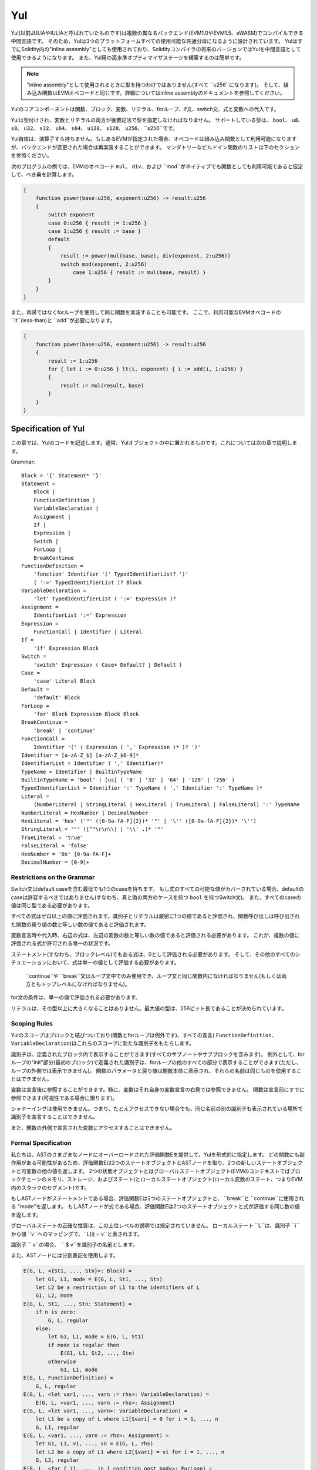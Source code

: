 ###
Yul
###

.. _yul:

.. index:: ! assembly, ! asm, ! evmasm, ! yul, julia, iulia

Yul(以前JULIAやIULIAと呼ばれていたものです)は複数の異なるバックエンド(EVM1.0やEVM1.5、eWASM)でコンパイルできる中間言語です。
そのため、Yulは3つのプラットフォームすべての使用可能な共通分母になるように設計されています。
YulはすでにSolidity内の"inline assembly"としても使用されており、Solidityコンパイラの将来のバージョンではYulを中間言語として使用できるようになります。
また、Yul用の高水準オプティマイザステージを構築するのは簡単です。

.. note::

    "inline assembly"として使用されるときに型を持つわけではありません(すべて ``u256``になります)。
    そして、組み込み関数はEVMオペコードと同じです。詳細についてはinline assemblyのドキュメントを参照してください。

Yulのコアコンポーネントは関数、ブロック、変数、リテラル、forループ、if文、switch文、式と変数への代入です。

Yulは型付けされ、変数とリテラルの両方が後置記法で型を指定しなければなりません。
サポートしている型は、 ``bool``、 ``u8``、 ``s8``、 ``u32``、 ``s32``、 ``u64``、 ``s64``、 ``u128``、 ``s128``、 ``u256``、 ``s256``です。

Yul自体は、演算子すら持ちません。もしあるEVMが指定された場合、オペコードは組み込み関数として利用可能になりますが、バックエンドが変更された場合は再実装することができます。
マンダトリーなビルドイン関数のリストは下のセクションを参照ください。

次のプログラムの例では、EVMのオペコード ``mul``、 ``div``、および ``mod``がネイティブでも関数としても利用可能であると仮定して、べき乗を計算します。

.. code::

    {
        function power(base:u256, exponent:u256) -> result:u256
        {
            switch exponent
            case 0:u256 { result := 1:u256 }
            case 1:u256 { result := base }
            default
            {
                result := power(mul(base, base), div(exponent, 2:u256))
                switch mod(exponent, 2:u256)
                    case 1:u256 { result := mul(base, result) }
            }
        }
    }


また、再帰ではなくforループを使用して同じ関数を実装することも可能です。
ここで、利用可能なEVMオペコードの ``lt``(less-than)と ``add``が必要になります。

.. code::

    {
        function power(base:u256, exponent:u256) -> result:u256
        {
            result := 1:u256
            for { let i := 0:u256 } lt(i, exponent) { i := add(i, 1:u256) }
            {
                result := mul(result, base)
            }
        }
    }

Specification of Yul
====================

この章では、Yulのコードを記述します。通常、Yulオブジェクトの中に置かれるものです。これについては次の章で説明します。

Grammar::

    Block = '{' Statement* '}'
    Statement =
        Block |
        FunctionDefinition |
        VariableDeclaration |
        Assignment |
        If |
        Expression |
        Switch |
        ForLoop |
        BreakContinue
    FunctionDefinition =
        'function' Identifier '(' TypedIdentifierList? ')'
        ( '->' TypedIdentifierList )? Block
    VariableDeclaration =
        'let' TypedIdentifierList ( ':=' Expression )?
    Assignment =
        IdentifierList ':=' Expression
    Expression =
        FunctionCall | Identifier | Literal
    If =
        'if' Expression Block
    Switch =
        'switch' Expression ( Case+ Default? | Default )
    Case =
        'case' Literal Block
    Default =
        'default' Block
    ForLoop =
        'for' Block Expression Block Block
    BreakContinue =
        'break' | 'continue'
    FunctionCall =
        Identifier '(' ( Expression ( ',' Expression )* )? ')'
    Identifier = [a-zA-Z_$] [a-zA-Z_$0-9]*
    IdentifierList = Identifier ( ',' Identifier)*
    TypeName = Identifier | BuiltinTypeName
    BuiltinTypeName = 'bool' | [us] ( '8' | '32' | '64' | '128' | '256' )
    TypedIdentifierList = Identifier ':' TypeName ( ',' Identifier ':' TypeName )*
    Literal =
        (NumberLiteral | StringLiteral | HexLiteral | TrueLiteral | FalseLiteral) ':' TypeName
    NumberLiteral = HexNumber | DecimalNumber
    HexLiteral = 'hex' ('"' ([0-9a-fA-F]{2})* '"' | '\'' ([0-9a-fA-F]{2})* '\'')
    StringLiteral = '"' ([^"\r\n\\] | '\\' .)* '"'
    TrueLiteral = 'true'
    FalseLiteral = 'false'
    HexNumber = '0x' [0-9a-fA-F]+
    DecimalNumber = [0-9]+

Restrictions on the Grammar
---------------------------

Switch文はdefault caseを含む最低でも1つのcaseを持ちます。
もし式のすべての可能な値がカバーされている場合、defaultのcaseは許容するべきではありません(すなわち、真と偽の両方のケースを持つ ``bool`` を持つSwitch文)。
また、すべてのcaseの値は同じ型である必要があります。

すべての式はゼロ以上の値に評価されます。識別子とリテラルは厳密に1つの値であると評価され、関数呼び出しは呼び出された関数の戻り値の数と等しい数の値であると評価されます。

変数宣言時や代入時、右辺の式は、左辺の変数の数と等しい数の値であると評価される必要があります。
これが、複数の値に評価される式が許可される唯一の状況です。

ステートメント(すなわち、ブロックレベル)でもある式は、0として評価される必要があります。
そして、その他のすべてのシチュエーションにおいて、式は単一の値として評価する必要があります。

 ``continue``や ``break``文はループ文中でのみ使用でき、ループ文と同じ関数内になければなりません(もしくは両方ともトップレベルになければなりません)。

for文の条件は、単一の値で評価される必要があります。

リテラルは、その型以上に大きくなることはありません。最大値の型は、256ビット長であることが決められています。

Scoping Rules
-------------

Yulのスコープはブロックと結びついており(関数とforループは例外です)、すべての宣言( ``FunctionDefinition``、 ``VariableDeclaration``)はこれらのスコープに新たな識別子をもたらします。

識別子は、定義されたブロック内で表示することができます(すべてのサブノートやサブブロックを含みます)。
例外として、forループの"init"部分(最初のブロック)で定義された識別子は、forループの他のすべての部分で表示することができます(ただし、ループの外側では表示できません)。
関数のパラメータと戻り値は関数本体に表示され、それらの名前は同じものを使用することはできません。

変数は宣言後に参照することができます。特に、変数はそれ自身の変数宣言の右側では参照できません。
関数は宣言前にすでに参照できます(可視性である場合に限ります)。

シャドーイングは使用できません。つまり、たとえアクセスできない場合でも、同じ名前の別の識別子も表示されている場所で識別子を宣言することはできません。

また、関数の外側で宣言された変数にアクセスすることはできません。

Formal Specification
--------------------

私たちは、ASTのさまざまなノードにオーバーロードされた評価関数Eを提供して、Yulを形式的に指定します。
どの関数にも副作用がある可能性があるため、評価関数Eは2つのステートオブジェクトとASTノードを取り、2つの新しいステートオブジェクトと可変数の他の値を返します。
2つの状態オブジェクトとはグローバルステートオブジェクト(EVMのコンテキストではブロックチェーンのメモリ、ストレージ、およびステート)とローカルステートオブジェクト(ローカル変数のステート、つまりEVM内のスタックのセグメント)です。

もしASTノードがステートメントである場合、評価関数Eは2つのステートオブジェクトと、 ``break``と ``continue``に使用される "mode"を返します。
もしASTノードが式である場合、評価関数Eは2つのステートオブジェクトと式が評価する同じ数の値を返します。

グローバルステートの正確な性質は、この上位レベルの説明では規定されていません。
ローカルステート ``L``は、識別子 ``i``から値 ``v``へのマッピングで、``L[i] = v``と表されます。

識別子 `` v``の場合、 `` $ v``を識別子の名前とします。

また、ASTノードには分割表記を使用します。

.. code::

    E(G, L, <{St1, ..., Stn}>: Block) =
        let G1, L1, mode = E(G, L, St1, ..., Stn)
        let L2 be a restriction of L1 to the identifiers of L
        G1, L2, mode
    E(G, L, St1, ..., Stn: Statement) =
        if n is zero:
            G, L, regular
        else:
            let G1, L1, mode = E(G, L, St1)
            if mode is regular then
                E(G1, L1, St2, ..., Stn)
            otherwise
                G1, L1, mode
    E(G, L, FunctionDefinition) =
        G, L, regular
    E(G, L, <let var1, ..., varn := rhs>: VariableDeclaration) =
        E(G, L, <var1, ..., varn := rhs>: Assignment)
    E(G, L, <let var1, ..., varn>: VariableDeclaration) =
        let L1 be a copy of L where L1[$vari] = 0 for i = 1, ..., n
        G, L1, regular
    E(G, L, <var1, ..., varn := rhs>: Assignment) =
        let G1, L1, v1, ..., vn = E(G, L, rhs)
        let L2 be a copy of L1 where L2[$vari] = vi for i = 1, ..., n
        G, L2, regular
    E(G, L, <for { i1, ..., in } condition post body>: ForLoop) =
        if n >= 1:
            let G1, L1, mode = E(G, L, i1, ..., in)
            // 構文上の制限のため、modeは規則的でなければなりません
            let G2, L2, mode = E(G1, L1, for {} condition post body)
            // 構文上の制限のため、modeは規則的でなければなりません
            let L3 be the restriction of L2 to only variables of L
            G2, L3, regular
        else:
            let G1, L1, v = E(G, L, condition)
            if v is false:
                G1, L1, regular
            else:
                let G2, L2, mode = E(G1, L, body)
                if mode is break:
                    G2, L2, regular
                else:
                    G3, L3, mode = E(G2, L2, post)
                    E(G3, L3, for {} condition post body)
    E(G, L, break: BreakContinue) =
        G, L, break
    E(G, L, continue: BreakContinue) =
        G, L, continue
    E(G, L, <if condition body>: If) =
        let G0, L0, v = E(G, L, condition)
        if v is true:
            E(G0, L0, body)
        else:
            G0, L0, regular
    E(G, L, <switch condition case l1:t1 st1 ... case ln:tn stn>: Switch) =
        E(G, L, switch condition case l1:t1 st1 ... case ln:tn stn default {})
    E(G, L, <switch condition case l1:t1 st1 ... case ln:tn stn default st'>: Switch) =
        let G0, L0, v = E(G, L, condition)
        // i = 1 .. n
        // コンテキストに関係なくリテラルを評価します
        let _, _, v1 = E(G0, L0, l1)
        ...
        let _, _, vn = E(G0, L0, ln)
        if there exists smallest i such that vi = v:
            E(G0, L0, sti)
        else:
            E(G0, L0, st')

    E(G, L, <name>: Identifier) =
        G, L, L[$name]
    E(G, L, <fname(arg1, ..., argn)>: FunctionCall) =
        G1, L1, vn = E(G, L, argn)
        ...
        G(n-1), L(n-1), v2 = E(G(n-2), L(n-2), arg2)
        Gn, Ln, v1 = E(G(n-1), L(n-1), arg1)
        Let <function fname (param1, ..., paramn) -> ret1, ..., retm block>
        be the function of name $fname visible at the point of the call.
        Let L' be a new local state such that
        L'[$parami] = vi and L'[$reti] = 0 for all i.
        Let G'', L'', mode = E(Gn, L', block)
        G'', Ln, L''[$ret1], ..., L''[$retm]
    E(G, L, l: HexLiteral) = G, L, hexString(l),
        where hexString decodes l from hex and left-aligns it into 32 bytes
    E(G, L, l: StringLiteral) = G, L, utf8EncodeLeftAligned(l),
        where utf8EncodeLeftAligned performs a utf8 encoding of l
        and aligns it left into 32 bytes
    E(G, L, n: HexNumber) = G, L, hex(n)
        where hex is the hexadecimal decoding function
    E(G, L, n: DecimalNumber) = G, L, dec(n),
        where dec is the decimal decoding function

Type Conversion Functions
-------------------------

Yulは暗黙的型変換をサポートしていないため、明示的変換を提供するための関数が存在します。
大きな型からより小さな型へ変換するとき、オーバーフローの場合にruntime exceptionが発生する可能性があります。

以下の型間での変換の切り捨てがサポートされています:
 - ``bool``
 - ``u32``
 - ``u64``
 - ``u256``
 - ``s256``

これらのそれぞれに対して、型変換関数は、 ``u32tobool(x:u32) -> y:bool``、 ``u256tou32(x:u256) -> y:u32`` や ``s256tou256(x:s256) -> y:u256`` などといった ``<input_type>to<output_type>(x:<input_type>) -> y:<output_type>``形式のプロトタイプを持ちます。

.. note::

    ``u32tobool(x:u32) -> y:bool`` は ``y := not(iszerou256(x))`` として実行され、
    ``booltou32(x:bool) -> y:u32`` は ``switch x case true:bool { y := 1:u32 } case false:bool { y := 0:u32 }`` として実行されます。

Low-level Functions
-------------------

以下の関数が利用可能でなければなりません:

+---------------------------------------------------------------------------------------------------------------+
| *Logic*                                                                                                       |
+---------------------------------------------+-----------------------------------------------------------------+
| not(x:bool) -> z:bool                       | 論理否定                                                         |
+---------------------------------------------+-----------------------------------------------------------------+
| and(x:bool, y:bool) -> z:bool               | 論理否定                                                         |
+---------------------------------------------+-----------------------------------------------------------------+
| or(x:bool, y:bool) -> z:bool                | 論理和                                                           |
+---------------------------------------------+-----------------------------------------------------------------+
| xor(x:bool, y:bool) -> z:bool               | 排他的論理和                                                      |
+---------------------------------------------+-----------------------------------------------------------------+
| *Arithmetic*                                                                                                  |
+---------------------------------------------+-----------------------------------------------------------------+
| addu256(x:u256, y:u256) -> z:u256           | x + y                                                           |
+---------------------------------------------+-----------------------------------------------------------------+
| subu256(x:u256, y:u256) -> z:u256           | x - y                                                           |
+---------------------------------------------+-----------------------------------------------------------------+
| mulu256(x:u256, y:u256) -> z:u256           | x * y                                                           |
+---------------------------------------------+-----------------------------------------------------------------+
| divu256(x:u256, y:u256) -> z:u256           | x / y                                                           |
+---------------------------------------------+-----------------------------------------------------------------+
| divs256(x:s256, y:s256) -> z:s256           | x / y、 2の補数の符号付き数値用　　　　　　　　　　　                  |
+---------------------------------------------+-----------------------------------------------------------------+
| modu256(x:u256, y:u256) -> z:u256           | x % y                                                           |
+---------------------------------------------+-----------------------------------------------------------------+
| mods256(x:s256, y:s256) -> z:s256           | x % y、 2の補数の符号付き数値用　　　　　　　　　　　                  |
+---------------------------------------------+-----------------------------------------------------------------+
| signextendu256(i:u256, x:u256) -> z:u256    | 最下位から数えて（i * 8 + 7）番目のビットからの符号拡張               |
+---------------------------------------------+-----------------------------------------------------------------+
| expu256(x:u256, y:u256) -> z:u256           | xのy乗　　　　　　　　                                             |
+---------------------------------------------+-----------------------------------------------------------------+
| addmodu256(x:u256, y:u256, m:u256) -> z:u256| (x + y）% m の任意精度演算　　　　　　　　　　　　　　                |
+---------------------------------------------+-----------------------------------------------------------------+
| mulmodu256(x:u256, y:u256, m:u256) -> z:u256| (x * y) % m の任意精度演算　　　　　　　　　　　　　                 |
+---------------------------------------------+-----------------------------------------------------------------+
| ltu256(x:u256, y:u256) -> z:bool            | x < yであればtrue、そうでないならfalse                              |
+---------------------------------------------+-----------------------------------------------------------------+
| gtu256(x:u256, y:u256) -> z:bool            | x < yであればtrue、そうでないならfalse                             |
+---------------------------------------------+-----------------------------------------------------------------+
| lts256(x:s256, y:s256) -> z:bool            | x < yであればtrue、そうでないならfalse                             |
|                                             | (2の補数の符号付き数値用)                                          |
+---------------------------------------------+-----------------------------------------------------------------+
| gts256(x:s256, y:s256) -> z:bool            | x < yであればtrue、そうでないならfalse                             |
|                                             | (2の補数の符号付き数値用)                                          |
+---------------------------------------------+-----------------------------------------------------------------+
| equ256(x:u256, y:u256) -> z:bool            | x == yであればtrue、そうでないならfalse                             |
+---------------------------------------------+-----------------------------------------------------------------+
| iszerou256(x:u256) -> z:bool                | x == 0であればtrue、そうでないならfalse                             |
+---------------------------------------------+-----------------------------------------------------------------+
| notu256(x:u256) -> z:u256                   | xまでのすべてのビットを否定                                         |
+---------------------------------------------+-----------------------------------------------------------------+
| andu256(x:u256, y:u256) -> z:u256           | xとyのビットごとのand                                             |
+---------------------------------------------+-----------------------------------------------------------------+
| oru256(x:u256, y:u256) -> z:u256            | xとyのビットごとのor                                              |
+---------------------------------------------+-----------------------------------------------------------------+
| xoru256(x:u256, y:u256) -> z:u256           | xとyのビットごとのxor                                             |
+---------------------------------------------+-----------------------------------------------------------------+
| shlu256(x:u256, y:u256) -> z:u256           | xをyだけ左シフト　　  　　　　　　                                  |
+---------------------------------------------+-----------------------------------------------------------------+
| shru256(x:u256, y:u256) -> z:u256           | xをyだけ右シフト                                                  |
+---------------------------------------------+-----------------------------------------------------------------+
| sars256(x:s256, y:u256) -> z:u256           | yによるxの算術右シフト                                             |
+---------------------------------------------+-----------------------------------------------------------------+
| byte(n:u256, x:u256) -> v:u256              | xのn番目のバイト。最上位バイトは0番目のバイトです。                    |
|                                             | これをand256（shr256（n、x）、0xff）に置き換えて、                   |
|                                             | EVMバックエンドによって最適化されるようにすることはできませんか？        |
+---------------------------------------------+-----------------------------------------------------------------+
| *Memory and storage*                                                                                          |
+---------------------------------------------+-----------------------------------------------------------------+
| mload(p:u256) -> v:u256                     | mem[p..(p+32))                                                  |
+---------------------------------------------+-----------------------------------------------------------------+
| mstore(p:u256, v:u256)                      | mem[p..(p+32)) := v                                             |
+---------------------------------------------+-----------------------------------------------------------------+
| mstore8(p:u256, v:u256)                     | mem[p] := v & 0xff    - シングルバイトのみを変更                   |
+---------------------------------------------+-----------------------------------------------------------------+
| sload(p:u256) -> v:u256                     | storage[p]                                                      |
+---------------------------------------------+-----------------------------------------------------------------+
| sstore(p:u256, v:u256)                      | storage[p] := v                                                 |
+---------------------------------------------+-----------------------------------------------------------------+
| msize() -> size:u256                        | メモリサイズ。つまり、メモリ拡張関数はワード単位で拡張されるため、        |
|                                             | アクセスされた最大メモリインデックスのことです。                       |
|                                             | ただし、これは常に32バイトの倍数になります。                          |
+---------------------------------------------+-----------------------------------------------------------------+
| *Execution control*                                                                                           |
+---------------------------------------------+-----------------------------------------------------------------+
| create(v:u256, p:u256, n:u256)              | mem [p ..（p + n））で新しいコントラクトを作成し、                   |
|                                             | v weiを送信して新しいアドレスを返します。                            |
+---------------------------------------------+-----------------------------------------------------------------+
| create2(v:u256, p:u256, n:u256, s:u256)     | keccak256(0xff . this . s . keccak256(mem[p...(p+n)))のアドレス  |
|                                             | mem[p...(p+n))を使いコントラクトを生成します。                      |
|                                             | そして、v weiを送って新しいアドレスを返します。                       |
|                                             | ここでは ``0xff``は8バイトの値、 ``this``はカレントコントラクトにおける|
|                                             | 20バイトの値、そして ``s``は256ビットのビッグエンディアンです。        |
+---------------------------------------------+-----------------------------------------------------------------+
| call(g:u256, a:u256, v:u256, in:u256,       | 入力値mem[in..(in+insize))を用いてコントラクトを呼び出します。        |
| insize:u256, out:u256,                      | また、このときg gasとv weiを引数とします。                           |
| outsize:u256)                               | そして、mem[out..(out+outsize))は失敗時には(ガス代が足りないときなど)  |
| -> r:u256                                   | 0を、成功時には1を返します。                                        |
+---------------------------------------------+-----------------------------------------------------------------+
| callcode(g:u256, a:u256, v:u256, in:u256,   | ``call``と同一ですが、                                            |
| insize:u256, out:u256,                      | aからのコードのみを使用し、                                         |
| outsize:u256) -> r:u256                     | それ以外は現在のコントラクトのコンテキストに留まります。                |
+---------------------------------------------+-----------------------------------------------------------------+
| delegatecall(g:u256, a:u256, in:u256,       | ``callcode``と同一ですが、                                      　|
| insize:u256, out:u256,                      | ``caller``と                                        　　　　　　  |
| outsize:u256) -> r:u256                     | ``callvalue``を保持します。                                       |
+---------------------------------------------+-----------------------------------------------------------------+
| abort()                                     | abort (EVMにおける無効な命令であるabortと同一です)                   |
+---------------------------------------------+-----------------------------------------------------------------+
| return(p:u256, s:u256)                      | 実行すると、mem[p..(p+s))を返します。                               |
+---------------------------------------------+-----------------------------------------------------------------+
| revert(p:u256, s:u256)                      | 実行すると、ステートチェンジをrevertし、mem[p..(p+s))を返します。      |
+---------------------------------------------+-----------------------------------------------------------------+
| selfdestruct(a:u256)                        | 実行すると、カレントコントラクトを破棄し、残高をaに送金します。          |
+---------------------------------------------+-----------------------------------------------------------------+
| log0(p:u256, s:u256)                        | mem[p..(p+s))のログを記録します。                                  |
+---------------------------------------------+-----------------------------------------------------------------+
| log1(p:u256, s:u256, t1:u256)               | t1におけるmem[p..(p+s))のログを記録します。                         |
+---------------------------------------------+-----------------------------------------------------------------+
| log2(p:u256, s:u256, t1:u256, t2:u256)      | t1とt2におけるmem[p..(p+s))のログを記録します。                     |
+---------------------------------------------+-----------------------------------------------------------------+
| log3(p:u256, s:u256, t1:u256, t2:u256,      | t、t2とt3におけるmem[p..(p+s))のログを記録します。                   |
| t3:u256)                                    |                                                                 |
+---------------------------------------------+-----------------------------------------------------------------+
| log4(p:u256, s:u256, t1:u256, t2:u256,      | t1、t2、t3とt4におけるmem[p..(p+s))のログを記録します。              |
| t3:u256, t4:u256)                           |                                                                 |
+---------------------------------------------+-----------------------------------------------------------------+
| *State queries*                                                                                               |
+---------------------------------------------+-----------------------------------------------------------------+
| blockcoinbase() -> address:u256             | 現在のマイナーアドレス                                             |
+---------------------------------------------+-----------------------------------------------------------------+
| blockdifficulty() -> difficulty:u256        | カレントブロックのdifficulty                                       |
+---------------------------------------------+-----------------------------------------------------------------+
| blockgaslimit() -> limit:u256               | カレントブロックのブロックガスリミット                                |
+---------------------------------------------+-----------------------------------------------------------------+
| blockhash(b:u256) -> hash:u256              | ブロックnr bのハッシュ、ただし現在を除く最新の256ブロックのみです。      |
+---------------------------------------------+-----------------------------------------------------------------+
| blocknumber() -> block:u256                 | カレントブロックナンバー                                            |
+---------------------------------------------+-----------------------------------------------------------------+
| blocktimestamp() -> timestamp:u256          | エポック以降の現在のブロックのタイムスタンプ(秒単位)                   |
+---------------------------------------------+-----------------------------------------------------------------+
| txorigin() -> address:u256                  | トランザクションの送信者                                            |
+---------------------------------------------+-----------------------------------------------------------------+
| txgasprice() -> price:u256                  | トランザクションに必要なガス代                                       |
+---------------------------------------------+-----------------------------------------------------------------+
| gasleft() -> gas:u256                       | 実行可能なガス代                                                   |
+---------------------------------------------+-----------------------------------------------------------------+
| balance(a:u256) -> v:u256                   | アドレスaのバランス                                                |
+---------------------------------------------+-----------------------------------------------------------------+
| this() -> address:u256                      | カレントコントラクトのアドレス                                       |
+---------------------------------------------+-----------------------------------------------------------------+
| caller() -> address:u256                    | 送金者をコールする(delegatecallを除く)                              |
+---------------------------------------------+-----------------------------------------------------------------+
| callvalue() -> v:u256                       | weiはカレントコールと共に送信されたwei                               |
+---------------------------------------------+-----------------------------------------------------------------+
| calldataload(p:u256) -> v:u256              | 位置pから始まるコールデータ(32バイト)                                |
+---------------------------------------------+-----------------------------------------------------------------+
| calldatasize() -> v:u256                    | 呼び出しデータのサイズ(バイト)                                      |
+---------------------------------------------+-----------------------------------------------------------------+
| calldatacopy(t:u256, f:u256, s:u256)        | 位置fのcalldataから位置tのmemにsバイトをコピーする。                 |
+---------------------------------------------+-----------------------------------------------------------------+
| codesize() -> size:u256                     | カレントコントラクトコードのサイズ                                   |
+---------------------------------------------+-----------------------------------------------------------------+
| codecopy(t:u256, f:u256, s:u256)            | 位置fのコードから位置tのmemにsバイトをコピーする。                    |
+---------------------------------------------+-----------------------------------------------------------------+
| extcodesize(a:u256) -> size:u256            | アドレスaのコードのサイズ                                           |
+---------------------------------------------+-----------------------------------------------------------------+
| extcodecopy(a:u256, t:u256, f:u256, s:u256) | codecopy(t, f, s)と同様ですが、アドレスaのコードを引数にとります。     |
+---------------------------------------------+-----------------------------------------------------------------+
| extcodehash(a:u256)                         | アドレスaのコードハッシュ                                          |
+---------------------------------------------+-----------------------------------------------------------------+
| *Others*                                                                                                      |
+---------------------------------------------+-----------------------------------------------------------------+
| discard(unused:bool)                        | 値を破棄します。                                                   |
+---------------------------------------------+-----------------------------------------------------------------+
| discardu256(unused:u256)                    | 値を破棄します。                                                   |
+---------------------------------------------+-----------------------------------------------------------------+
| splitu256tou64(x:u256) -> (x1:u64, x2:u64,  | u256値を4つのu64値に分割します。                                    |
| x3:u64, x4:u64)                             |                                                                 |
+---------------------------------------------+-----------------------------------------------------------------+
| combineu64tou256(x1:u64, x2:u64, x3:u64,    | 4つのu64値を1つのu256値に結合します                                 |
| x4:u64) -> (x:u256)                         |                                                                 |
+---------------------------------------------+-----------------------------------------------------------------+
| keccak256(p:u256, s:u256) -> v:u256         | keccak(mem[p...(p+s)))です。                                     |
+---------------------------------------------+-----------------------------------------------------------------+
| *Object access*                             |                                                                 |
+---------------------------------------------+-----------------------------------------------------------------+
| datasize(name:string) -> size:u256          | データオブジェクトのサイズ(バイト)です。                              |
|                                             | ただし、nameは文字列リテラルでなければなりません。                     |
+---------------------------------------------+-----------------------------------------------------------------+
| dataoffset(name:string) -> offset:u256      | データ領域内のデータオブジェクトのオフセット(バイト)です。              |
|                                             | ただし、nameは文字列リテラルでなければなりません。                     |
+---------------------------------------------+-----------------------------------------------------------------+
| datacopy(dst:u256, src:u256, len:u256)      | オフセットsrcバイトから始まるデータ領域から、                         |
|                                             | 位置dstのメモリにlenバイトをコピーする。                             |
+---------------------------------------------+-----------------------------------------------------------------+

Backends
--------

バックエンドやターゲットはYulから特定のバイトコードへのtranslatorとなります。各バックエンドは、バックエンドの名前を接頭辞として持つ関数を公開することができます。
また、バックエンドのために `` evm``と `` ewasm``の接頭辞を予約語としています。

Backend: EVM
------------

EVMターゲットは `evm_`接頭辞で公開されているすべての基底のEVMオペコードを持ちます。

Backend: "EVM 1.5"
------------------

TBD

Backend: eWASM
--------------

TBD

Specification of Yul Object
===========================

Yulオブジェクトは、名前付きコードとデータセクションをグループ化するために使用されます。
関数 ``datasize``、 ``dataoffset``および ``datacopy``は、コード内からこれらのセクションにアクセスするために使用できます。
また、16進数エンコーディングでデータを指定し、ネイティブエンコーディングで通常の文字列を指定するために16進数の文字列を使用できます。
コードの場合、 ``datacopy``はassembled binary representationにアクセスします。

Grammar::

    Object = 'object' StringLiteral '{' Code ( Object | Data )* '}'
    Code = 'code' Block
    Data = 'data' StringLiteral ( HexLiteral | StringLiteral )
    HexLiteral = 'hex' ('"' ([0-9a-fA-F]{2})* '"' | '\'' ([0-9a-fA-F]{2})* '\'')
    StringLiteral = '"' ([^"\r\n\\] | '\\' .)* '"'

以上において、``Block``は前の章で説明したYulコード文法の ``Block``を表します。

Yulオブジェクトの例を以下に示します:

.. code::

    // コードは単一のオブジェクトで構成されています。単一の "code"ノードはオブジェクトのコードです。
    // すべての（他の）名前付きオブジェクトまたはデータセクションはシリアライズされ、
    // 特別な組み込み関数 datacopy/dataoffset/datasize にアクセスできるようになります。    
    // ネストされたオブジェクトへのアクセスは ``.`` を使って名前を結合することによって可能です。
    // 現在のオブジェクト、現在のオブジェクト内のサブオブジェクト、およびデータ項目は、ネストアクセスなしでスコープ内にあります。
    object "Contract1" {
        code {
            // 最初に "runtime.Contract2" を作成します
            let size = datasize("runtime.Contract2")
            let offset = allocate(size)
            // 以下はeWASMの場合はmemory-> memory、
            // EVMの場合は "runtime.Contract2"のコードコピーになります
            datacopy(offset, dataoffset("runtime.Contract2"), size)
            // コンストラクタパラメータは単一値0x1234になります
            mstore(add(offset, size), 0x1234)
            create(offset, add(size, 32))

            // これでランタイムオブジェクトを返すようになりました（これはコンストラクタコードです）
            size := datasize("runtime")
            offset := allocate(size)
            // 以下はeWASMの場合はmemory-> memory、EVMの場合はcodecopyになります。
            datacopy(offset, dataoffset("runtime"), size)
            return(offset, size)
        }

        data "Table2" hex"4123"

        object "runtime" {
            code {
                // ランタイムコード

                let size = datasize("Contract2")
                let offset = allocate(size)
                // 以下はeWASMの場合はmemory-> memory、EVMの場合はcodecopyになります。
                datacopy(offset, dataoffset("Contract2"), size)
                // コンストラクタパラメータは単一値0x1234になります
                mstore(add(offset, size), 0x1234)
                create(offset, add(size, 32))
            }

            // 埋め込みオブジェクト。ユースケースとして、オブジェクト外においてファクトリコントラクトであり、
            // Contract2がファクトリによって作成されるコードです。
            object "Contract2" {
                code {
                    // コード...
                }

                object "runtime" {
                    code {
                        // コード...
                    }
                 }

                 data "Table1" hex"4123"
            }
        }
    }
